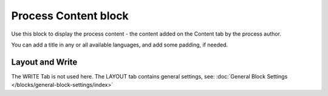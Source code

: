 Process Content block
=======================

Use this block to display the process content - the content added on the Content tab by the process author.

You can add a title in any or all available languages, and add some padding, if needed.

.. image:: process-content-block-v7.png

Layout and Write
*********************
The WRITE Tab is not used here. The LAYOUT tab contains general settings, see: :doc:`General Block Settings </blocks/general-block-settings/index>`

